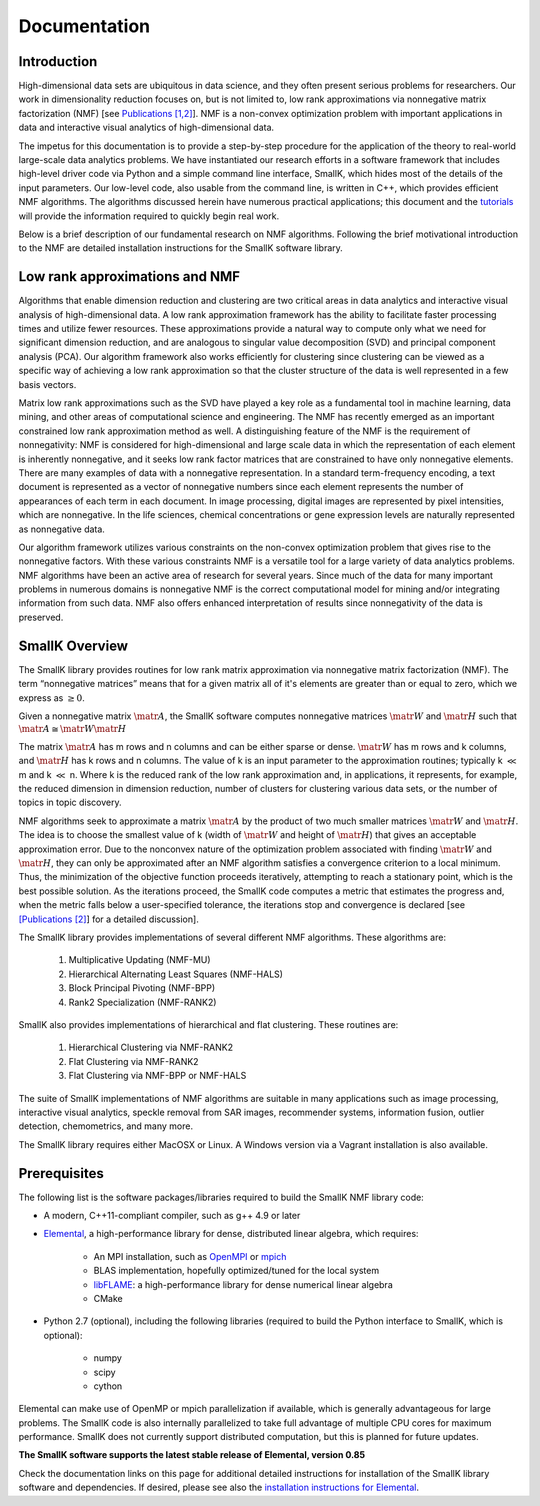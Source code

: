 Documentation
=============

Introduction
------------

High-dimensional data sets are ubiquitous in data science, and they often present serious problems for researchers. Our work in dimensionality reduction focuses on, but is not limited to, low rank approximations via nonnegative matrix factorization (NMF) [see `Publications [1,2] <http://smallk.github.io/publications/>`_]. NMF is a non-convex optimization problem with important applications in data and interactive visual analytics of high-dimensional data. 

The impetus for this documentation is to provide a step-by-step procedure for the application of the theory to real-world large-scale data analytics problems. We have instantiated our research efforts in a software framework that includes high-level driver code via Python and a simple command line interface, SmallK, which hides most of the details of the input parameters. Our low-level code, also usable from the command line, is written in C++, which provides efficient NMF algorithms. The algorithms discussed herein have numerous practical applications; this document and the `tutorials <http://smallk.github.io/documentation/tutorials/>`_ will provide the information required to quickly begin real work.

Below is a brief description of our fundamental research on NMF algorithms. Following the brief motivational introduction to the NMF are detailed installation instructions for the SmallK software library.

Low rank approximations and NMF
-------------------------------

Algorithms that enable dimension reduction and clustering are two critical areas in data analytics and interactive visual analysis of high-dimensional data. A low rank approximation framework has the ability to facilitate faster processing times and utilize fewer resources. These approximations provide a natural way to compute only what we need for significant dimension reduction, and are analogous to singular value decomposition (SVD) and principal component analysis (PCA). Our algorithm framework also works efficiently for clustering since clustering can be viewed as a specific way of achieving a low rank approximation so that the cluster structure of the data is well represented in a few basis vectors. 

Matrix low rank approximations such as the SVD have played a key role as a fundamental tool in machine learning, data mining, and other areas of computational science and engineering. The NMF has recently emerged as an important constrained low rank approximation  method as well. A distinguishing feature of the NMF is the requirement of nonnegativity: NMF is considered for high-dimensional and large scale data in which the representation of each element is inherently nonnegative, and it seeks low rank factor matrices that are constrained to have only nonnegative elements. There are many examples of data with a nonnegative representation. In a standard term-frequency encoding, a text document is represented as a vector of nonnegative numbers since each element represents the number of appearances of each term in each document. In image processing, digital images are represented by pixel intensities, which are nonnegative. In the life sciences, chemical concentrations or gene expression levels are naturally represented as nonnegative data.

Our algorithm framework utilizes various constraints on the non-convex optimization problem that gives rise to the nonnegative factors. With these various constraints NMF is a versatile tool for a large variety of data analytics problems. NMF algorithms have been an active area of research for several years. Since much of the data for many important problems in numerous domains is nonnegative NMF is the correct computational model for mining and/or integrating information from such data. NMF also offers enhanced interpretation of results since nonnegativity of the data is preserved.

SmallK Overview
---------------

The SmallK library provides routines for low rank matrix approximation via nonnegative matrix factorization (NMF). The term “nonnegative matrices” means that for a given matrix all of it's elements are greater than or equal to zero, which we express as :math:`\geq 0`.

Given a nonnegative matrix :math:`\matr{A}`, the SmallK software computes nonnegative matrices :math:`\matr{W}` and :math:`\matr{H}` such that :math:`\matr{A} \cong \matr{W} \matr{H}`


The matrix :math:`\matr{A}` has m rows and n columns and can be either sparse or dense. :math:`\matr{W}` has m rows and k columns, and :math:`\matr{H}` has k rows and n columns. The value of k is an input parameter to the approximation routines; typically k :math:`\ll` m and k :math:`\ll` n. Where k is the reduced rank of the low rank approximation and, in applications, it represents, for example, the reduced dimension in dimension reduction, number of clusters for clustering various data sets, or the number of topics in topic discovery.

NMF algorithms seek to approximate a matrix :math:`\matr{A}` by the product of two much smaller matrices :math:`\matr{W}` and :math:`\matr{H}`. The idea is to choose the smallest value of k (width of :math:`\matr{W}` and height of :math:`\matr{H}`) that gives an acceptable approximation error. Due to the nonconvex nature of the optimization problem associated with finding :math:`\matr{W}` and :math:`\matr{H}`, they can only be approximated after an NMF algorithm satisfies a convergence criterion to a local minimum. Thus, the minimization of the objective function proceeds iteratively, attempting to reach a stationary point, which is the best possible solution. As the iterations proceed, the SmallK code computes a metric that estimates the progress and, when the metric falls below a user-specified tolerance, the iterations stop and convergence is declared [see `[Publications [2] <http://smallk.github.io/publications/>`_] for a detailed discussion].

The SmallK library provides implementations of several different NMF algorithms.  These algorithms are:

	1. Multiplicative Updating (NMF-MU)
	2. Hierarchical Alternating Least Squares (NMF-HALS)
	3. Block Principal Pivoting (NMF-BPP)
	4. Rank2 Specialization (NMF-RANK2)

SmallK also provides implementations of hierarchical and flat clustering.  These routines are:

	1. Hierarchical Clustering via NMF-RANK2
	2. Flat Clustering via NMF-RANK2
	3. Flat Clustering via NMF-BPP or NMF-HALS

The suite of SmallK implementations of NMF algorithms are suitable in many applications such as image processing, interactive visual analytics, speckle removal from SAR images, recommender systems, information fusion, outlier detection, chemometrics, and many more.

The SmallK library requires either MacOSX or Linux. A Windows version via a Vagrant installation is also available.

Prerequisites
-------------
The following list is the software packages/libraries required to build the SmallK NMF library code:

- A modern, C++11-compliant compiler, such as g++ 4.9 or later
- `Elemental <http://libelemental.org/>`_, a high-performance library for dense, distributed linear algebra, which requires:

	- An MPI installation, such as `OpenMPI <http://www.open-mpi.org/software/ompi/v1.6/>`_ or `mpich <http://http://www.mpich.org/>`_
	- BLAS implementation, hopefully optimized/tuned for the local system
	- `libFLAME <http://www.cs.utexas.edu/~flame/web/libFLAME.html>`_: a high-performance library for dense numerical linear algebra
	- CMake

- Python 2.7 (optional), including the following libraries (required to build the Python interface to SmallK, which is optional):

	- numpy
	- scipy
	- cython

Elemental can make use of OpenMP or mpich  parallelization if available, which is generally advantageous for large problems.  The SmallK code is also internally parallelized to take full advantage of multiple CPU cores for maximum performance.  SmallK does not currently support distributed computation, but this is planned for future updates.

**The SmallK software supports the latest stable release of Elemental, version 0.85**

Check the documentation links on this page for additional detailed instructions for installation of the SmallK library software and dependencies. If desired, please see also the `installation instructions for Elemental <http://libelemental.org/documentation/>`_.
